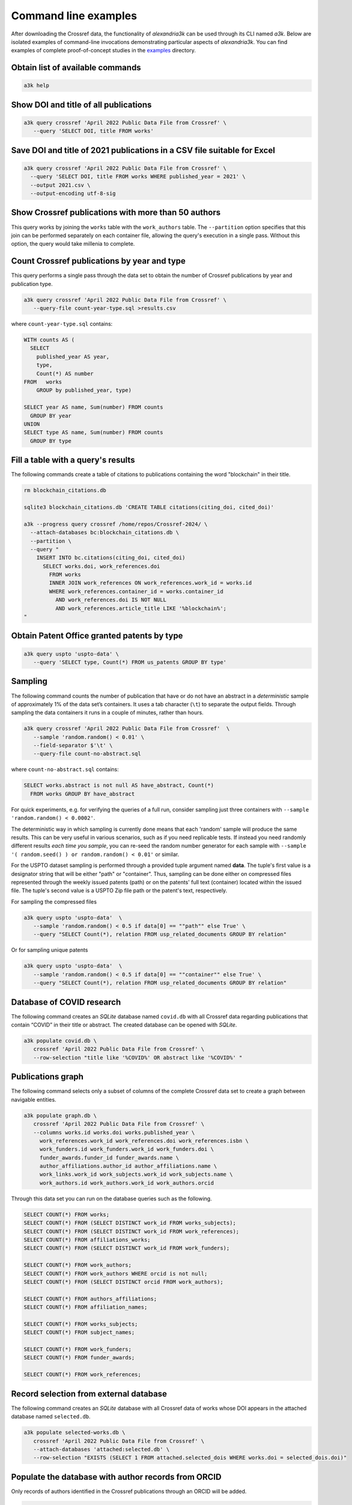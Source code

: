 Command line examples
---------------------

After downloading the Crossref data, the functionality of *alexandria3k*
can be used through its CLI named *a3k*.
Below are isolated examples of command-line invocations
demonstrating particular aspects of *alexandria3k*.
You can find examples of complete proof-of-concept studies in the
`examples <https://github.com/dspinellis/alexandria3k/tree/main/examples>`__
directory.

Obtain list of available commands
~~~~~~~~~~~~~~~~~~~~~~~~~~~~~~~~~

.. code:: sh

   a3k help

Show DOI and title of all publications
~~~~~~~~~~~~~~~~~~~~~~~~~~~~~~~~~~~~~~

.. code:: sh

   a3k query crossref 'April 2022 Public Data File from Crossref' \
      --query 'SELECT DOI, title FROM works'

Save DOI and title of 2021 publications in a CSV file suitable for Excel
~~~~~~~~~~~~~~~~~~~~~~~~~~~~~~~~~~~~~~~~~~~~~~~~~~~~~~~~~~~~~~~~~~~~~~~~

.. code:: sh

   a3k query crossref 'April 2022 Public Data File from Crossref' \
     --query 'SELECT DOI, title FROM works WHERE published_year = 2021' \
     --output 2021.csv \
     --output-encoding utf-8-sig

Show Crossref publications with more than 50 authors
~~~~~~~~~~~~~~~~~~~~~~~~~~~~~~~~~~~~~~~~~~~~~~~~~~~~

This query works by joining the ``works`` table with the
``work_authors`` table.
The ``--partition`` option specifies that this join can be performed
separately on each container file, allowing the query's execution in
a single pass.
Without this option, the query would take millenia to complete.

.. code:: sh
   a3k query crossref 'April 2024 Public Data File from Crossref/' \
   --partition --query 'SELECT doi, Count(*) AS author_number
     FROM works LEFT JOIN work_authors
       ON work_authors.work_id = works.id
     GROUP BY doi HAVING Count(*) > 50'

Count Crossref publications by year and type
~~~~~~~~~~~~~~~~~~~~~~~~~~~~~~~~~~~~~~~~~~~~

This query performs a single pass through the data set to obtain the
number of Crossref publications by year and publication type.

.. code:: sh

   a3k query crossref 'April 2022 Public Data File from Crossref' \
      --query-file count-year-type.sql >results.csv

where ``count-year-type.sql`` contains:

.. code:: sql

   WITH counts AS (
     SELECT
       published_year AS year,
       type,
       Count(*) AS number
   FROM   works
       GROUP by published_year, type)

   SELECT year AS name, Sum(number) FROM counts
     GROUP BY year
   UNION
   SELECT type AS name, Sum(number) FROM counts
     GROUP BY type

Fill a table with a query's results
~~~~~~~~~~~~~~~~~~~~~~~~~~~~~~~~~~~

The following commands create a table of citations to publications
containing the word "blockchain" in their title.

.. code:: sh

   rm blockchain_citations.db

   sqlite3 blockchain_citations.db 'CREATE TABLE citations(citing_doi, cited_doi)'

   a3k --progress query crossref /home/repos/Crossref-2024/ \
     --attach-databases bc:blockchain_citations.db \
     --partition \
     --query "
       INSERT INTO bc.citations(citing_doi, cited_doi)
         SELECT works.doi, work_references.doi
           FROM works
           INNER JOIN work_references ON work_references.work_id = works.id
           WHERE work_references.container_id = works.container_id
             AND work_references.doi IS NOT NULL
             AND work_references.article_title LIKE '%blockchain%';
   "

Obtain Patent Office granted patents by type
~~~~~~~~~~~~~~~~~~~~~~~~~~~~~~~~~~~~~~~~~~~~

.. code:: sh

   a3k query uspto 'uspto-data' \
      --query 'SELECT type, Count(*) FROM us_patents GROUP BY type'


Sampling
~~~~~~~~

The following command counts the number of publication that have or do
not have an abstract in a *deterministic* sample of approximately 1% of
the data set’s containers. It uses a tab character (``\t``) to separate
the output fields. Through sampling the data containers it runs in a
couple of minutes, rather than hours.

.. code:: sh

   a3k query crossref 'April 2022 Public Data File from Crossref'  \
      --sample 'random.random() < 0.01' \
      --field-separator $'\t' \
      --query-file count-no-abstract.sql

where ``count-no-abstract.sql`` contains:

.. code:: sql

   SELECT works.abstract is not null AS have_abstract, Count(*)
     FROM works GROUP BY have_abstract

For quick experiments, e.g. for verifying the queries of a full run,
consider sampling just three containers with
``--sample 'random.random() < 0.0002'``.

The deterministic way in which sampling is currently done means that
each 'random' sample will produce the same results. This can be very
useful in various scenarios, such as if you need replicable tests.
If instead you need randomly different results *each time you sample*,
you can re-seed the random number generator for each sample with 
``--sample '( random.seed() ) or random.random() < 0.01'`` or
similar.

For the USPTO dataset sampling is performed through a
provided tuple argument named **data**. The tuple's first value is
a designator string that will be either "path" or "container".
Thus, sampling can be done either on compressed files represented
through the weekly issued patents (path) or on the patents' full text
(container) located within the issued file.
The tuple's second value is a USPTO Zip file path or the patent's text, respectively.

For sampling the compressed files

.. code:: sh

   a3k query uspto 'uspto-data'  \
      --sample 'random.random() < 0.5 if data[0] == ""path"" else True' \
      --query "SELECT Count(*), relation FROM usp_related_documents GROUP BY relation"

Or for sampling unique patents

.. code:: sh

   a3k query uspto 'uspto-data'  \
      --sample 'random.random() < 0.5 if data[0] == ""container"" else True' \
      --query "SELECT Count(*), relation FROM usp_related_documents GROUP BY relation"



Database of COVID research
~~~~~~~~~~~~~~~~~~~~~~~~~~

The following command creates an *SQLite* database named ``covid.db``
with all Crossref data regarding publications that contain “COVID”
in their title or abstract.
The created database can be opened with *SQLite*.

.. code:: sh

   a3k populate covid.db \
      crossref 'April 2022 Public Data File from Crossref' \
      --row-selection "title like '%COVID%' OR abstract like '%COVID%' "

Publications graph
~~~~~~~~~~~~~~~~~~

The following command selects only a subset of columns of the complete
Crossref data set to create a graph between navigable entities.

.. code:: sh

   a3k populate graph.db \
      crossref 'April 2022 Public Data File from Crossref' \
      --columns works.id works.doi works.published_year \
        work_references.work_id work_references.doi work_references.isbn \
        work_funders.id work_funders.work_id work_funders.doi \
        funder_awards.funder_id funder_awards.name \
        author_affiliations.author_id author_affiliations.name \
        work_links.work_id work_subjects.work_id work_subjects.name \
        work_authors.id work_authors.work_id work_authors.orcid

Through this data set you can run on the database queries such as the
following.

.. code:: sql

   SELECT COUNT(*) FROM works;
   SELECT COUNT(*) FROM (SELECT DISTINCT work_id FROM works_subjects);
   SELECT COUNT(*) FROM (SELECT DISTINCT work_id FROM work_references);
   SELECT COUNT(*) FROM affiliations_works;
   SELECT COUNT(*) FROM (SELECT DISTINCT work_id FROM work_funders);

   SELECT COUNT(*) FROM work_authors;
   SELECT COUNT(*) FROM work_authors WHERE orcid is not null;
   SELECT COUNT(*) FROM (SELECT DISTINCT orcid FROM work_authors);

   SELECT COUNT(*) FROM authors_affiliations;
   SELECT COUNT(*) FROM affiliation_names;

   SELECT COUNT(*) FROM works_subjects;
   SELECT COUNT(*) FROM subject_names;

   SELECT COUNT(*) FROM work_funders;
   SELECT COUNT(*) FROM funder_awards;

   SELECT COUNT(*) FROM work_references;

Record selection from external database
~~~~~~~~~~~~~~~~~~~~~~~~~~~~~~~~~~~~~~~

The following command creates an *SQLite* database with all Crossref data
of works whose DOI appears in the attached database named
``selected.db``.

.. code:: sh

   a3k populate selected-works.db \
      crossref 'April 2022 Public Data File from Crossref' \
      --attach-databases 'attached:selected.db' \
      --row-selection "EXISTS (SELECT 1 FROM attached.selected_dois WHERE works.doi = selected_dois.doi)"

Populate the database with author records from ORCID
~~~~~~~~~~~~~~~~~~~~~~~~~~~~~~~~~~~~~~~~~~~~~~~~~~~~

Only records of authors identified in the Crossref publications through
an ORCID will be added.

.. code:: sh

   a3k populate database.db \
      ORCID ORCID_2022_10_summaries.tar.gz \
      --row-selection "EXISTS (SELECT 1 FROM populated.work_authors
        WHERE work_authors.orcid = persons.orcid)"

Populate the database with journal names
~~~~~~~~~~~~~~~~~~~~~~~~~~~~~~~~~~~~~~~~

.. code:: sh

   a3k populate database.db \
     journal-names http://ftp.crossref.org/titlelist/titleFile.csv

Populate the database with funder names
~~~~~~~~~~~~~~~~~~~~~~~~~~~~~~~~~~~~~~~

.. code:: sh

   a3k populate database.db \
     funder-names https://doi.crossref.org/funderNames?mode=list

Work with Scopus All Science Journal Classification Codes (ASJC)
~~~~~~~~~~~~~~~~~~~~~~~~~~~~~~~~~~~~~~~~~~~~~~~~~~~~~~~~~~~~~~~~

.. code:: sh

   # Populate database with ASJCs
   a3k populate database.db --data-source asjc

   # Link the (sometime previously populated works table) with ASJCs
   a3k process database.db link-works-asjcs

Populate the database with data regarding open access journals
~~~~~~~~~~~~~~~~~~~~~~~~~~~~~~~~~~~~~~~~~~~~~~~~~~~~~~~~~~~~~~

.. code:: sh

   a3k populate database.db doaj https://doaj.org/csv

Populate the database with the names of research organizations
~~~~~~~~~~~~~~~~~~~~~~~~~~~~~~~~~~~~~~~~~~~~~~~~~~~~~~~~~~~~~~

Populate the research organization registry (ROR) tables.

.. code:: sh

   # Fetch the ROR data file (~21 MB)
   wget -O ror-v1.17.1.zip \
     "https://zenodo.org/record/7448410/files/v1.17.1-2022-12-16-ror-data.zip?download=1"

   # Populate the database
   a3k populate database.db ror ror-v1.17.1.zip

Link author affiliations with research organization names
~~~~~~~~~~~~~~~~~~~~~~~~~~~~~~~~~~~~~~~~~~~~~~~~~~~~~~~~~

Given a database already populated with work author affiliations and the
research organization registry fill-in the table ``work_authors_rors``
linking the two.

.. code:: sh

   # Link affiliations with best match
   a3k process database.db link-aa-base-ror

   # Link affiliations with top parent of best match
   a3k process database.db link-aa-top-ror

After linking, the results’ quality can be verified with queries such as
the following.

.. code:: sql

   -- Display affiliation matches
   SELECT author_affiliations.name, research_organizations.name FROM
     work_authors
     INNER JOIN author_affiliations
       ON work_authors.id = author_affiliations.author_id
     INNER JOIN work_authors_rors
       ON work_authors_rors.work_author_id = work_authors.id
     INNER JOIN research_organizations
       ON research_organizations.id = work_authors_rors.ror_id;

   -- Display unmatched affiliations
   SELECT author_affiliations.name FROM
     work_authors
     INNER JOIN author_affiliations
       ON work_authors.id = author_affiliations.author_id
     LEFT JOIN work_authors_rors
       ON work_authors_rors.work_author_id = work_authors.id
     WHERE work_authors_rors.ror_id is null;
